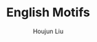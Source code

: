 :PROPERTIES:
:ID:       017401EE-ACC2-49F6-BD38-E2A627D0448C
:END:
#+TITLE: English Motifs
#+AUTHOR: Houjun Liu
#+INDEX: english!there there!English Motifs

